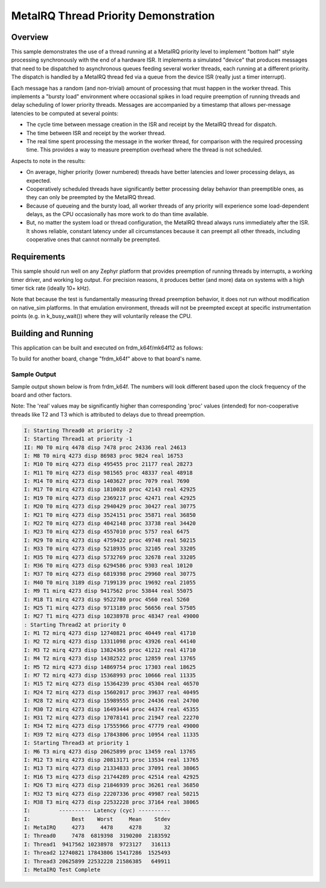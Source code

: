 .. _samples_scheduler_metairq_dispatch:

MetaIRQ Thread Priority Demonstration
#####################################

Overview
********

This sample demonstrates the use of a thread running at a MetaIRQ
priority level to implement "bottom half" style processing
synchronously with the end of a hardware ISR.  It implements a
simulated "device" that produces messages that need to be dispatched
to asynchronous queues feeding several worker threads, each running at
a different priority.  The dispatch is handled by a MetaIRQ thread fed
via a queue from the device ISR (really just a timer interrupt).

Each message has a random (and non-trivial) amount of processing that
must happen in the worker thread.  This implements a "bursty load"
environment where occasional spikes in load require preemption of
running threads and delay scheduling of lower priority threads.
Messages are accompanied by a timestamp that allows per-message
latencies to be computed at several points:

* The cycle time between message creation in the ISR and receipt by
  the MetaIRQ thread for dispatch.

* The time between ISR and receipt by the worker thread.

* The real time spent processing the message in the worker thread, for
  comparison with the required processing time.  This provides a way
  to measure preemption overhead where the thread is not scheduled.

Aspects to note in the results:

* On average, higher priority (lower numbered) threads have better
  latencies and lower processing delays, as expected.

* Cooperatively scheduled threads have significantly better processing
  delay behavior than preemptible ones, as they can only be preempted
  by the MetaIRQ thread.

* Because of queueing and the bursty load, all worker threads of any
  priority will experience some load-dependent delays, as the CPU
  occasionally has more work to do than time available.

* But, no matter the system load or thread configuration, the MetaIRQ
  thread always runs immediately after the ISR.  It shows reliable,
  constant latency under all circumstances because it can preempt all
  other threads, including cooperative ones that cannot normally be
  preempted.

Requirements
************

This sample should run well on any Zephyr platform that provides
preemption of running threads by interrupts, a working timer driver,
and working log output.  For precision reasons, it produces better
(and more) data on systems with a high timer tick rate (ideally 10+
kHz).

Note that because the test is fundamentally measuring thread
preemption behavior, it does not run without modification on
native_sim platforms. In that emulation environment, threads will
not be preempted except at specific instrumentation points (e.g. in
k_busy_wait()) where they will voluntarily release the CPU.

Building and Running
********************

This application can be built and executed on frdm_k64f/mk64f12 as follows:

.. zephyr-app-commands::
   :zephyr-app: samples/kernel/metairq_dispatch
   :board: frdm_k64f/mk64f12
   :goals: build flash
   :compact:

To build for another board, change "frdm_k64f" above to that board's name.

Sample Output
=============

Sample output shown below is from frdm_k64f. The numbers will
look different based upon the clock frequency of the board and other
factors.

Note: The 'real' values may be significantly higher than corresponding 'proc' values
(intended) for non-cooperative threads like T2 and T3 which is attributed to delays
due to thread preemption.


.. code-block:: console

   I: Starting Thread0 at priority -2
   I: Starting Thread1 at priority -1
   II: M0 T0 mirq 4478 disp 7478 proc 24336 real 24613
   I: M8 T0 mirq 4273 disp 86983 proc 9824 real 16753
   I: M10 T0 mirq 4273 disp 495455 proc 21177 real 28273
   I: M11 T0 mirq 4273 disp 981565 proc 48337 real 48918
   I: M14 T0 mirq 4273 disp 1403627 proc 7079 real 7690
   I: M17 T0 mirq 4273 disp 1810028 proc 42143 real 42925
   I: M19 T0 mirq 4273 disp 2369217 proc 42471 real 42925
   I: M20 T0 mirq 4273 disp 2940429 proc 30427 real 30775
   I: M21 T0 mirq 4273 disp 3524151 proc 35871 real 36850
   I: M22 T0 mirq 4273 disp 4042148 proc 33738 real 34420
   I: M23 T0 mirq 4273 disp 4557010 proc 5757 real 6475
   I: M29 T0 mirq 4273 disp 4759422 proc 49748 real 50215
   I: M33 T0 mirq 4273 disp 5218935 proc 32105 real 33205
   I: M35 T0 mirq 4273 disp 5732769 proc 32678 real 33205
   I: M36 T0 mirq 4273 disp 6294586 proc 9303 real 10120
   I: M37 T0 mirq 4273 disp 6819398 proc 29960 real 30775
   I: M40 T0 mirq 3189 disp 7199139 proc 19692 real 21055
   I: M9 T1 mirq 4273 disp 9417562 proc 53844 real 55075
   I: M18 T1 mirq 4273 disp 9522780 proc 4560 real 5260
   I: M25 T1 mirq 4273 disp 9713189 proc 56656 real 57505
   I: M27 T1 mirq 4273 disp 10238978 proc 48347 real 49000
   : Starting Thread2 at priority 0
   I: M1 T2 mirq 4273 disp 12740821 proc 40449 real 41710
   I: M2 T2 mirq 4273 disp 13311098 proc 43926 real 44140
   I: M3 T2 mirq 4273 disp 13824365 proc 41212 real 41710
   I: M4 T2 mirq 4273 disp 14382522 proc 12859 real 13765
   I: M5 T2 mirq 4273 disp 14869754 proc 17303 real 18625
   I: M7 T2 mirq 4273 disp 15368993 proc 10666 real 11335
   I: M15 T2 mirq 4273 disp 15364239 proc 45304 real 46570
   I: M24 T2 mirq 4273 disp 15602017 proc 39637 real 40495
   I: M28 T2 mirq 4273 disp 15989555 proc 24436 real 24700
   I: M30 T2 mirq 4273 disp 16493444 proc 44374 real 45355
   I: M31 T2 mirq 4273 disp 17078141 proc 21947 real 22270
   I: M34 T2 mirq 4273 disp 17555966 proc 47779 real 49000
   I: M39 T2 mirq 4273 disp 17843806 proc 10954 real 11335
   I: Starting Thread3 at priority 1
   I: M6 T3 mirq 4273 disp 20625899 proc 13459 real 13765
   I: M12 T3 mirq 4273 disp 20813171 proc 13534 real 13765
   I: M13 T3 mirq 4273 disp 21334833 proc 37091 real 38065
   I: M16 T3 mirq 4273 disp 21744289 proc 42514 real 42925
   I: M26 T3 mirq 4273 disp 21846939 proc 36261 real 36850
   I: M32 T3 mirq 4273 disp 22207336 proc 49987 real 50215
   I: M38 T3 mirq 4273 disp 22532228 proc 37164 real 38065
   I:         ---------- Latency (cyc) ----------
   I:             Best    Worst     Mean    Stdev
   I: MetaIRQ     4273     4478     4278       32
   I: Thread0     7478  6819398  3190200  2183592
   I: Thread1  9417562 10238978  9723127   316113
   I: Thread2 12740821 17843806 15417286  1525493
   I: Thread3 20625899 22532228 21586385   649911
   I: MetaIRQ Test Complete
